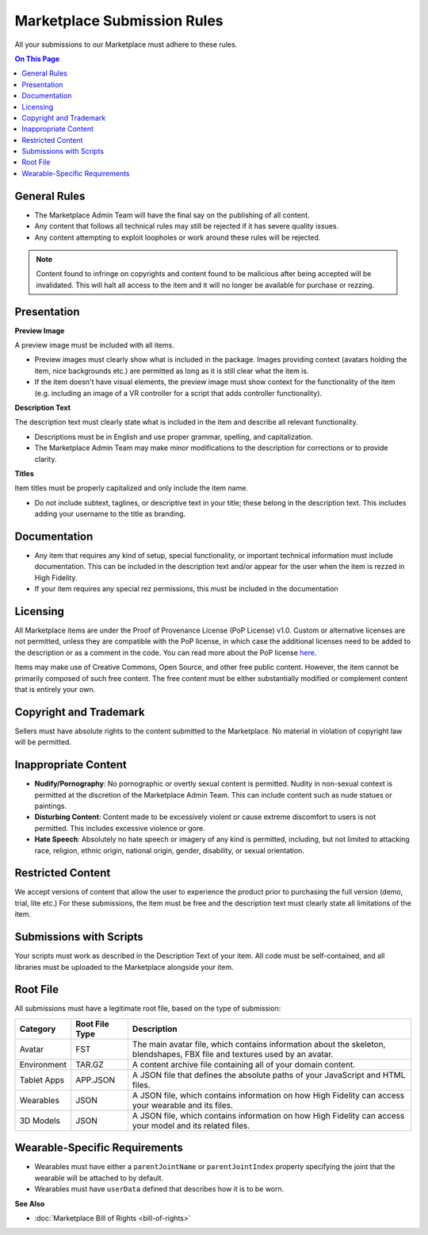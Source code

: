 #################################
Marketplace Submission Rules
#################################

All your submissions to our Marketplace must adhere to these rules.

.. contents:: On This Page
    :depth: 2

----------------------
General Rules
----------------------

+ The Marketplace Admin Team will have the final say on the publishing of all content.
+ Any content that follows all technical rules may still be rejected if it has severe quality issues.
+ Any content attempting to exploit loopholes or work around these rules will be rejected.

.. note:: Content found to infringe on copyrights and content found to be malicious after being accepted will be invalidated. This will halt all access to the item and it will no longer be available for purchase or rezzing.

----------------------
Presentation
----------------------

**Preview Image**

A preview image must be included with all items. 

+ Preview images must clearly show what is included in the package. Images providing context (avatars holding the item, nice backgrounds etc.) are permitted as long as it is still clear what the item is. 
+ If the item doesn't have visual elements, the preview image must show context for the functionality of the item (e.g. including an image of a VR controller for a script that adds controller functionality).

**Description Text**

The description text must clearly state what is included in the item and describe all relevant functionality. 

+ Descriptions must be in English and use proper grammar, spelling, and capitalization. 
+ The Marketplace Admin Team may make minor modifications to the description for corrections or to provide clarity. 

**Titles**

Item titles must be properly capitalized and only include the item name. 

+ Do not include subtext, taglines, or descriptive text in your title; these belong in the description text. This includes adding your username to the title as branding.

---------------------
Documentation
---------------------

+ Any item that requires any kind of setup, special functionality, or important technical information must include documentation. This can be included in the description text and/or appear for the user when the item is rezzed in High Fidelity. 
+ If your item requires any special rez permissions, this must be included in the documentation

---------------------
Licensing
---------------------

All Marketplace items are under the Proof of Provenance License (PoP License) v1.0. Custom or alternative licenses are not permitted, unless they are compatible with the PoP license, in which case the additional licenses need to be added to the description or as a comment in the code. You can read more about the PoP license `here <https://digitalassetregistry.com/PoP-License/v1/>`_.

Items may make use of Creative Commons, Open Source, and other free public content. However, the item cannot be primarily composed of such free content. The free content must be either substantially modified or complement content that is entirely your own.

-----------------------------
Copyright and Trademark
-----------------------------

Sellers must have absolute rights to the content submitted to the Marketplace. No material in violation of copyright law will be permitted.

-----------------------------
Inappropriate Content
-----------------------------

+ **Nudify/Pornography**: No pornographic or overtly sexual content is permitted. Nudity in non-sexual context is permitted at the discretion of the Marketplace Admin Team. This can include content such as nude statues or paintings.
+ **Disturbing Content**: Content made to be excessively violent or cause extreme discomfort to users is not permitted. This includes excessive violence or gore.
+ **Hate Speech**: Absolutely no hate speech or imagery of any kind is permitted, including, but not limited to attacking race, religion, ethnic origin, national origin, gender, disability, or sexual orientation.

----------------------------
Restricted Content
----------------------------

We accept versions of content that allow the user to experience the product prior to purchasing the full version (demo, trial, lite etc.) For these submissions, the item must be free and the description text must clearly state all limitations of the item.

-----------------------------
Submissions with Scripts
-----------------------------

Your scripts must work as described in the Description Text of your item. All code must be self-contained, and all libraries must be uploaded to the Marketplace alongside your item. 

--------------------------
Root File
--------------------------

All submissions must have a legitimate root file, based on the type of submission: 

+-------------+----------------+-----------------------------------------------------------------------+
| Category    | Root File Type | Description                                                           |
+=============+================+=======================================================================+
| Avatar      | FST            | The main avatar file, which contains information about the skeleton,  |
|             |                | blendshapes, FBX file and textures used by an avatar.                 |
+-------------+----------------+-----------------------------------------------------------------------+
| Environment | TAR.GZ         | A content archive file containing all of your domain content.         |
+-------------+----------------+-----------------------------------------------------------------------+
| Tablet Apps | APP.JSON       | A JSON file that defines the absolute paths of your JavaScript and    |
|             |                | HTML files.                                                           |
+-------------+----------------+-----------------------------------------------------------------------+
| Wearables   | JSON           | A JSON file, which contains information on how High Fidelity can      |
|             |                | access your wearable and its files.                                   |
+-------------+----------------+-----------------------------------------------------------------------+
| 3D Models   | JSON           | A JSON file, which contains information on how High Fidelity can      |
|             |                | access your model and its related files.                              |
+-------------+----------------+-----------------------------------------------------------------------+

-----------------------------------
Wearable-Specific Requirements
-----------------------------------

* Wearables must have either a ``parentJointName`` or ``parentJointIndex`` property specifying the joint that the wearable will be attached to by default. 
* Wearables must have ``userData`` defined that describes how it is to be worn.

**See Also**

+ :doc:`Marketplace Bill of Rights <bill-of-rights>`